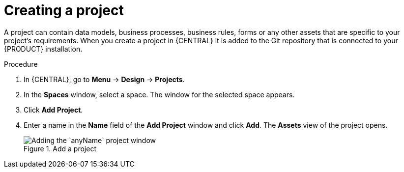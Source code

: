 [id='new_project']
= Creating a project

A project can contain data models, business processes, business rules, forms or any other assets that are specific to your project's requirements. When you create a project in {CENTRAL} it is added to the Git repository that is connected to your {PRODUCT} installation.

.Procedure
. In {CENTRAL}, go to *Menu* -> *Design* -> *Projects*.
. In the *Spaces* window, select a space. The window for the selected space appears.
. Click *Add Project*.
. Enter a name in the *Name* field of the *Add Project* window and click *Add*. The *Assets* view of the project opens.
+
.Add a project
image::getting-started/add-project.png[Adding the `anyName` project window]
